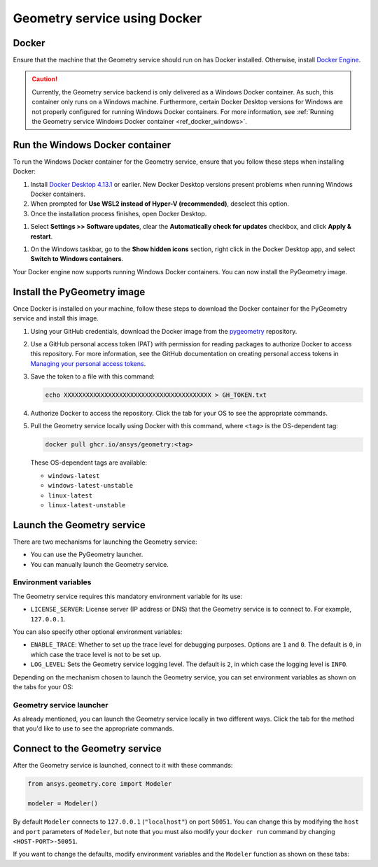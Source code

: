 .. _ref_docker:

Geometry service using Docker
=============================

Docker
------

Ensure that the machine that the Geometry service should run on has Docker installed. Otherwise,
install `Docker Engine <https://docs.docker.com/engine/install/>`_.

.. caution::
    Currently, the Geometry service backend is only delivered as a Windows Docker container.
    As such, this container only runs on a Windows machine. Furthermore, certain Docker Desktop
    versions for Windows are not properly configured for running Windows Docker containers. For
    more information, see :ref:`Running the Geometry service Windows Docker container <ref_docker_windows>`.

.. _ref_docker_windows:

Run the Windows Docker container
--------------------------------

To run the Windows Docker container for the Geometry service, ensure that you follow these steps when
installing Docker:

#. Install `Docker Desktop 4.13.1 <https://docs.docker.com/desktop/release-notes/#4131>`_ or earlier.
   New Docker Desktop versions present problems when running Windows Docker containers.

#. When prompted for **Use WSL2 instead of Hyper-V (recommended)**, deselect this option.

#. Once the installation process finishes, open Docker Desktop.

.. vale off

#. Select **Settings >> Software updates**, clear the **Automatically check for updates** checkbox, and
   click **Apply & restart**.

.. vale on

#. On the Windows taskbar, go to the **Show hidden icons** section, right click in the Docker Desktop app, and
   select **Switch to Windows containers**.

Your Docker engine now supports running Windows Docker containers. You can now install the PyGeometry image.

Install the PyGeometry image
----------------------------

Once Docker is installed on your machine, follow these steps to download the Docker container for the
PyGeometry service and install this image.

#. Using your GitHub credentials, download the Docker image from the `pygeometry <https://github.com/ansys/pygeometry>`_
   repository.

#. Use a GitHub personal access token (PAT) with permission for reading packages to authorize Docker
   to access this repository. For more information, see the GitHub documentation on creating personal
   access tokens in `Managing your personal access tokens
   <https://docs.github.com/en/authentication/keeping-your-account-and-data-secure/managing-your-personal-access-tokens>`_.

#. Save the token to a file with this command:

   .. code-block:: bash

       echo XXXXXXXXXXXXXXXXXXXXXXXXXXXXXXXXXXXXXXXX > GH_TOKEN.txt

#. Authorize Docker to access the repository. Click the tab for your OS
   to see the appropriate commands.

   .. tab-set::

       .. tab-item:: Linux/Mac

           .. code-block:: bash

               GH_USERNAME=<my-github-username>
               cat GH_TOKEN.txt | docker login ghcr.io -u $GH_USERNAME --password-stdin

       .. tab-item:: Powershell

           .. code-block:: bash

               $env:GH_USERNAME=<my-github-username>
               cat GH_TOKEN.txt | docker login ghcr.io -u $env:GH_USERNAME --password-stdin

       .. tab-item:: Windows CMD

           .. code-block:: bash

               SET GH_USERNAME=<my-github-username>
               type GH_TOKEN.txt | docker login ghcr.io -u %GH_USERNAME% --password-stdin


#. Pull the Geometry service locally using Docker with this command, where ``<tag>``
   is the OS-dependent tag:

   .. code:: bash

      docker pull ghcr.io/ansys/geometry:<tag>

   These OS-dependent tags are available:

   * ``windows-latest``
   * ``windows-latest-unstable``
   * ``linux-latest``
   * ``linux-latest-unstable``

Launch the Geometry service
---------------------------

There are two mechanisms for launching the Geometry service:

* You can use the PyGeometry launcher.
* You can manually launch the Geometry service.

Environment variables
^^^^^^^^^^^^^^^^^^^^^

The Geometry service requires this mandatory environment variable for its use:

* ``LICENSE_SERVER``: License server (IP address or DNS) that the Geometry service is to
  connect to. For example, ``127.0.0.1``.

You can also specify other optional environment variables:

* ``ENABLE_TRACE``: Whether to set up the trace level for debugging purposes. Options are
  ``1`` and ``0``. The default is ``0``, in which case the trace level is not to be set up.
* ``LOG_LEVEL``: Sets the Geometry service logging level. The default is ``2``, in which case
  the logging level is ``INFO``.

Depending on the mechanism chosen to launch the Geometry service, you can set environment
variables as shown on the tabs for your OS:

.. tab-set::

    .. tab-item:: Using PyGeometry launcher

        In this case, you must define the following general environment variables prior
        to launching PyGeometry. Bare in mind that the naming of the variables is not the same.

        .. tab-set::

            .. tab-item:: Linux/Mac

                .. code-block:: bash

                    export ANSRV_GEO_LICENSE_SERVER=127.0.0.1
                    export ANSRV_GEO_ENABLE_TRACE=0
                    export ANSRV_GEO_LOG_LEVEL=2

            .. tab-item:: Powershell

                .. code-block:: bash

                    $env:ANSRV_GEO_LICENSE_SERVER="127.0.0.1"
                    $env:ANSRV_GEO_ENABLE_TRACE=0
                    $env:ANSRV_GEO_LOG_LEVEL=2

            .. tab-item:: Windows CMD

                .. code-block:: bash

                    SET ANSRV_GEO_LICENSE_SERVER=127.0.0.1
                    SET ANSRV_GEO_ENABLE_TRACE=0
                    SET ANSRV_GEO_LOG_LEVEL=2

    .. tab-item:: Manually launching Geometry service

        In this case, no prior environment variable definition is needed. They are
        directly passed to the Docker container itself.


Geometry service launcher
^^^^^^^^^^^^^^^^^^^^^^^^^

As already mentioned, you can launch the Geometry service locally in two different ways.
Click the tab for the method that you'd like to use to see the appropriate commands.

.. tab-set::

    .. tab-item:: Using PyGeometry launcher

        This method directly launches the Geometry service and
        provides a ``Modeler`` object.

        .. code:: python

          from ansys.geometry.core.connection import launch_modeler

          modeler = launch_modeler()

        The ``launch_modeler()`` method launches the Geometry service under the default
        conditions. For more configurability, use the ``launch_local_modeler()`` method.

    .. tab-item:: Manual Geometry service launch

       This method requires that you manually launch the Geometry service. Remember to pass
       in the different environment variables that are needed. Afterwards, see the next section
       to understand how to connect to this service instance from PyGeometry.

       .. code:: bash

          docker run --name ans_geo -e LICENSE_SERVER=<LICENSE_SERVER> -p 50051:50051 ghcr.io/ansys/geometry:<TAG>


Connect to the Geometry service
-------------------------------

After the Geometry service is launched, connect to it with these commands:

.. code:: python

   from ansys.geometry.core import Modeler

   modeler = Modeler()

By default ``Modeler`` connects to ``127.0.0.1`` (``"localhost"``) on
port ``50051``. You can change this by modifying the ``host`` and ``port``
parameters of ``Modeler``, but note that you must also modify
your ``docker run`` command by changing ``<HOST-PORT>-50051``.

If you want to change the defaults, modify environment variables and the
``Modeler`` function as shown on these tabs:

.. tab-set::

    .. tab-item:: Environment variables

        .. tab-set::

            .. tab-item:: Linux/Mac

                .. code-block:: bash

                    export ANSRV_GEO_HOST=127.0.0.1
                    export ANSRV_GEO_PORT=50051

            .. tab-item:: Powershell

                .. code-block:: bash

                    $env:ANSRV_GEO_HOST="127.0.0.1"
                    $env:ANSRV_GEO_PORT=50051

            .. tab-item:: Windows CMD

                .. code-block:: bash

                    SET ANSRV_GEO_HOST=127.0.0.1
                    SET ANSRV_GEO_PORT=50051

    .. tab-item:: Modeler function

        .. code-block:: pycon

            >>> from ansys.geometry.core import Modeler
            >>> modeler = Modeler(host="127.0.0.1", port=50051)
